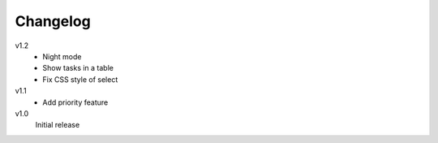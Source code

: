 .. Copyright © 2013 Martin Ueding <dev@martin-ueding.de>

Changelog
=========

v1.2
    - Night mode
    - Show tasks in a table
    - Fix CSS style of select

v1.1
    - Add priority feature

v1.0
    Initial release
